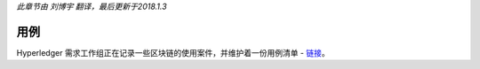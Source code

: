*此章节由 刘博宇 翻译，最后更新于2018.1.3*

用例
=========

Hyperledger 需求工作组正在记录一些区块链的使用案件，并维护着一份用例清单 - `链接 <https://wiki.hyperledger.org/groups/requirements/use-case-inventory>`_。

.. Licensed under Creative Commons Attribution 4.0 International License
   https://creativecommons.org/licenses/by/4.0/
